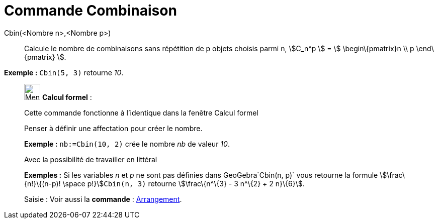 = Commande Combinaison
:page-en: commands/BinomialCoefficient
ifdef::env-github[:imagesdir: /fr/modules/ROOT/assets/images]

Cbin(<Nombre n>,<Nombre p>)::
  Calcule le nombre de combinaisons sans répétition de p objets choisis parmi n, stem:[C_n^p ] = stem:[
  \begin\{pmatrix}n \\ p \end\{pmatrix} ].

[EXAMPLE]
====

*Exemple :* `++Cbin(5, 3)++` retourne _10_.

====

____________________________________________________________

image:32px-Menu_view_cas.svg.png[Menu view cas.svg,width=32,height=32] *Calcul formel* :

Cette commande fonctionne à l'identique dans la fenêtre Calcul formel

Penser à définir une affectation pour créer le nombre.

[EXAMPLE]
====

*Exemple :* `++nb:=Cbin(10, 2)++` crée le nombre _nb_ de valeur _10_.

====

Avec la possibilité de travailler en littéral

[EXAMPLE]
====

*Exemples :* Si les variables _n_ et _p_ ne sont pas définies dans GeoGebra`++Cbin(n, p)++` vous retourne la formule
stem:[\frac\{n!}\{(n-p)! \space p!}]`++Cbin(n, 3)++` retourne stem:[\frac\{n^\{3} - 3 n^\{2} + 2 n}\{6}].

====

[.kcode]#Saisie :# Voir aussi la *commande* : xref:/commands/Arrangement.adoc[Arrangement].
